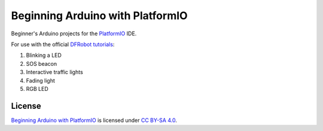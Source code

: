 =================================
Beginning Arduino with PlatformIO
=================================

|docs-status| |build-status| |lint-status|


Beginner's Arduino projects for the `PlatformIO`_ IDE.

.. image:: docs/_static/images/boards/arduino-uno.svg
    :alt: Arduino Uno board

For use with the official `DFRobot tutorials`_:

1. Blinking a LED
2. SOS beacon
3. Interactive traffic lights
4. Fading light
5. RGB LED


License
-------

`Beginning Arduino with PlatformIO`_ is licensed under `CC BY-SA 4.0`_.


.. _`PlatformIO`: https://platformio.org/
.. _`DFRobot tutorials`: https://raw.githubusercontent.com/DFRobot/Beginner-Kit-for-Arduino/master/Beginner%20Kit%20for%20Arduino%20Tutorial.pdf
.. _`Beginning Arduino with PlatformIO`: https://github.com/sethfischer/arduino-beginner
.. _`CC BY-SA 4.0`: https://creativecommons.org/licenses/by-sa/4.0/?ref=chooser-v1


.. |docs-status| image:: https://readthedocs.org/projects/arduino-pio/badge/?version=latest
    :target: https://arduino-pio.readthedocs.io/en/latest/?badge=latest
    :alt: Documentation Status
.. |build-status| image:: https://github.com/sethfischer/arduino-beginner/actions/workflows/build.yml/badge.svg
    :target: https://github.com/sethfischer/arduino-beginner/actions/workflows/build.yml
    :alt: Build status
.. |lint-status| image:: https://github.com/sethfischer/arduino-pio/actions/workflows/lint.yml/badge.svg
    :target: https://github.com/sethfischer/arduino-pio/actions/workflows/lint.yml
    :alt: Lint status

